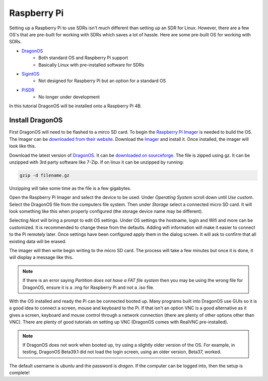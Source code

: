 Raspberry Pi
==========================

Setting up a Raspberry Pi to use SDRs isn't much different than setting up
an SDR for Linux. However, there are a few OS's that are pre-built for
working with SDRs which saves a lot of hassle. Here are some pre-built OS
for working with SDRs.

- DragonOS_
    - Both standard OS and Raspberry Pi support
    - Basically Linux with pre-installed software for SDRs
- SigintOS_
    - Not designed for Raspberry Pi but an option for a standard OS
- PiSDR_
    - No longer under development

In this tutorial DragonOS will be installed onto a Raspberry Pi 4B.

Install DragonOS
-----------------------

First DragonOS will need to be flashed to a mirco SD card.
To begin the `Raspberry Pi Imager <https://www.raspberrypi.com/software/>`_ is needed to build the OS.
The Imager can be `downloaded from their website <https://www.raspberrypi.com/software/>`_.
Download the Imager_ and install it.
Once installed, the imager will look like this.

.. image:: ../images/raspberryPi/raspPiImager.png

Download the latest version of DragonOS_.
It can be `downloaded on sourceforge <https://sourceforge.net/projects/dragonos-pi64/>`_.
The file is zipped using gz.
It can be unzipped with 3rd party software like 7-Zip.
If on linux it can be unzipped by running:

.. code-block:: console

    gzip -d filename.gz

Unzipping will take some time as the file is a few gigabytes.

Open the Raspberry Pi Imager and select the device to be used.
Under `Operating System` scroll down until `Use custom`.
Select the DragonOS file from the computers file system.
Then under `Storage` select a connected micro SD card.
It will look something like this when properly configured
(the storage device name may be different).

.. image:: ../images/raspberryPi/raspPiImagerReady.png

Selecting `Next` will bring a prompt to edit OS settings.
Under OS settings the hostname, login and Wifi and more can be customized.
It is recommended to change these from the defaults. Adding wifi information
will make it easier to connect to the Pi remotely later.
Once settings have been configured apply them in the dialog screen.
It will ask to confirm that all existing data will be erased.

The imager will then write begin writing to the micro SD card.
The process will take a few minutes but once it is done, it will display a
message like this.

.. image:: ../images/raspberryPi/raspPiImageFinish.png

.. note::

    If there is an error saying `Partition does not have a FAT file system`
    then you may be using the wrong file for DragonOS, ensure it is a .img
    for Raspberry Pi and not a .iso file.

With the OS installed and ready the Pi can be connected booted up.
Many programs built into DragonOS use GUIs so it is a good idea to
connect a screen, mouse and keyboard to the Pi.
If that isn't an option VNC is a good alternative as it gives
a screen, keyboard and mouse control through a network connection
(there are plenty of other options other than VNC).
There are plenty of good tutorials on setting up VNC (DragonOS comes with
RealVNC pre-installed).

.. note::

    If DragonOS does not work when booted up, try using a slightly older
    version of the OS. For example, in testing, DragonOS Beta39.1 did not load
    the login screen, using an older version, Beta37, worked.

The default username is `ubuntu` and the password is `dragon`.
If the computer can be logged into, then the setup is complete!

.. _DragonOS: https://cemaxecuter.com/
.. _SigintOS: https://www.sigintos.com/sigintos-2-0-community-edition/
.. _PiSDR: https://github.com/luigifcruz/pisdr-image
.. _Imager: https://www.raspberrypi.com/software/
